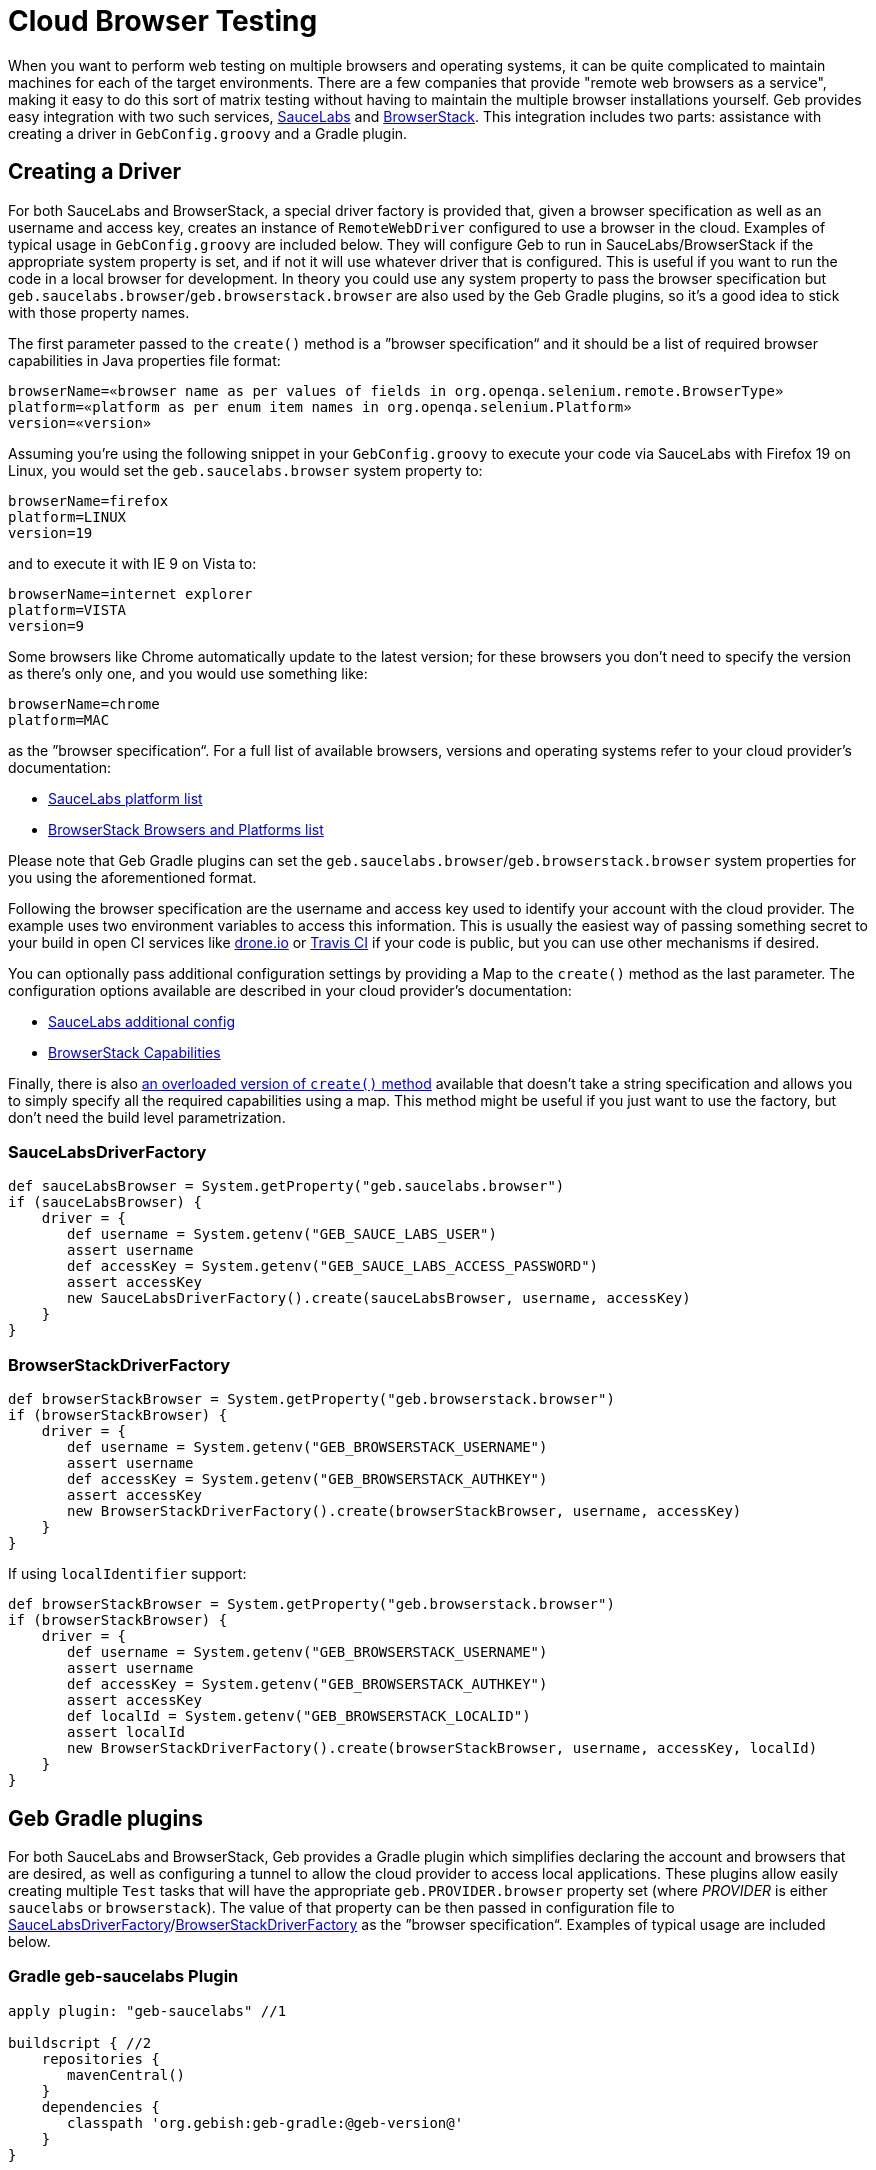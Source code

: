 = Cloud Browser Testing

When you want to perform web testing on multiple browsers and operating systems, it can be quite complicated to maintain machines for each of the target environments. There are a few companies that provide "remote web browsers as a service", making it easy to do this sort of matrix testing without having to maintain the multiple browser installations yourself. Geb provides easy integration with two such services, https://saucelabs.com/[SauceLabs] and http://www.browserstack.com/[BrowserStack]. This integration includes two parts: assistance with creating a driver in `GebConfig.groovy` and a Gradle plugin.

== Creating a Driver

For both SauceLabs and BrowserStack, a special driver factory is provided that, given a browser specification as well as an username and access key, creates an instance of `RemoteWebDriver` configured to use a browser in the cloud. Examples of typical usage in `GebConfig.groovy` are included below. They will configure Geb to run in SauceLabs/BrowserStack if the appropriate system property is set, and if not it will use whatever driver that is configured. This is useful if you want to run the code in a local browser for development. In theory you could use any system property to pass the browser specification but `geb.saucelabs.browser`/`geb.browserstack.browser` are also used by the Geb Gradle plugins, so it's a good idea to stick with those property names.

The first parameter passed to the `create()` method is a ”browser specification“ and it should be a list of required browser capabilities in Java properties file format:

----
browserName=«browser name as per values of fields in org.openqa.selenium.remote.BrowserType»
platform=«platform as per enum item names in org.openqa.selenium.Platform»
version=«version»
----

Assuming you're using the following snippet in your `GebConfig.groovy` to execute your code via SauceLabs with Firefox 19 on Linux, you would set the `geb.saucelabs.browser` system property to:

----
browserName=firefox
platform=LINUX
version=19
----

and to execute it with IE 9 on Vista to:

----
browserName=internet explorer
platform=VISTA
version=9
----

Some browsers like Chrome automatically update to the latest version; for these browsers you don't need to specify the version as there's only one, and you would use something like:

----
browserName=chrome
platform=MAC
----

as the ”browser specification“. For a full list of available browsers, versions and operating systems refer to your cloud provider's documentation:

* https://saucelabs.com/docs/platforms/webdriver[SauceLabs platform list]
* http://www.browserstack.com/list-of-browsers-and-platforms?product=automate[BrowserStack Browsers and Platforms list]

Please note that Geb Gradle plugins can set the `geb.saucelabs.browser`/`geb.browserstack.browser` system properties for you using the aforementioned format.

Following the browser specification are the username and access key used to identify your account with the cloud provider. The example uses two environment variables to access this information. This is usually the easiest way of passing something secret to your build in open CI services like https://drone.io/[drone.io] or https://travis-ci.org/[Travis CI] if your code is public, but you can use other mechanisms if desired.

You can optionally pass additional configuration settings by providing a Map to the `create()` method as the last parameter. The configuration options available are described in your cloud provider's documentation:

* https://saucelabs.com/docs/additional-config[SauceLabs additional config]
* http://www.browserstack.com/automate/capabilities[BrowserStack Capabilities]

Finally, there is also link:api/geb/driver/CloudDriverFactory.html#create(java.lang.String,%20java.lang.String,%20Map%3CString,%20Object%3E)[an overloaded version of `create()` method] available that doesn't take a string specification and allows you to simply specify all the required capabilities using a map. This method might be useful if you just want to use the factory, but don't need the build level parametrization.

=== SauceLabsDriverFactory

----
def sauceLabsBrowser = System.getProperty("geb.saucelabs.browser")
if (sauceLabsBrowser) {
    driver = {
       def username = System.getenv("GEB_SAUCE_LABS_USER")
       assert username
       def accessKey = System.getenv("GEB_SAUCE_LABS_ACCESS_PASSWORD")
       assert accessKey
       new SauceLabsDriverFactory().create(sauceLabsBrowser, username, accessKey)
    }
}
----

=== BrowserStackDriverFactory

----
def browserStackBrowser = System.getProperty("geb.browserstack.browser")
if (browserStackBrowser) {
    driver = {
       def username = System.getenv("GEB_BROWSERSTACK_USERNAME")
       assert username
       def accessKey = System.getenv("GEB_BROWSERSTACK_AUTHKEY")
       assert accessKey
       new BrowserStackDriverFactory().create(browserStackBrowser, username, accessKey)
    }
}
----

If using `localIdentifier` support:

----
def browserStackBrowser = System.getProperty("geb.browserstack.browser")
if (browserStackBrowser) {
    driver = {
       def username = System.getenv("GEB_BROWSERSTACK_USERNAME")
       assert username
       def accessKey = System.getenv("GEB_BROWSERSTACK_AUTHKEY")
       assert accessKey
       def localId = System.getenv("GEB_BROWSERSTACK_LOCALID")
       assert localId
       new BrowserStackDriverFactory().create(browserStackBrowser, username, accessKey, localId)
    }
}
----

== Geb Gradle plugins

For both SauceLabs and BrowserStack, Geb provides a Gradle plugin which simplifies declaring the account and browsers that are desired, as well as configuring a tunnel to allow the cloud provider to access local applications. These plugins allow easily creating multiple `Test` tasks that will have the appropriate `geb.PROVIDER.browser` property set (where _PROVIDER_ is either `saucelabs` or `browserstack`). The value of that property can be then passed in configuration file to <<saucelabsdriverfactory,SauceLabsDriverFactory>>/<<browserstackdriverfactory,BrowserStackDriverFactory>> as the ”browser specification“. Examples of typical usage are included below.

=== Gradle geb-saucelabs Plugin

----
apply plugin: "geb-saucelabs" //1

buildscript { //2
    repositories {
       mavenCentral()
    }
    dependencies {
       classpath 'org.gebish:geb-gradle:@geb-version@'
    }
}

repositories { //3
    maven { url "http://repository-saucelabs.forge.cloudbees.com/release" }
}

dependencies { //4
    sauceConnect "com.saucelabs:ci-sauce:1.81"
}

sauceLabs {
    browsers { //5
       firefox_linux_19
       chrome_mac
       delegate."internet explorer_vista_9"
       nexus4 { //6
         capabilities browserName: "android", platform: "Linux", version: "4.4", deviceName: "LG Nexus 4"
       }
    }
    task { //7
       testClassesDir = test.testClassesDir
       testSrcDirs = test.testSrcDirs
       classpath = test.classpath
    }
    account { //8
       username = System.getenv(SauceAccount.USER_ENV_VAR)
       accessKey = System.getenv(SauceAccount.ACCESS_KEY_ENV_VAR)
    }
    connect { //9
       port = 4444 //defaults to 4445 
       additionalOptions = ['--proxy', 'proxy.example.com:8080']
    }
}
----

In (1) we apply the plugin to the build and in (2) we're specifying how to resolve the plugin.
In (3) and (4) we're defining dependencies for the `sauceConnect` configuration; this will be used by tasks that open a https://saucelabs.com/docs/connect[SauceConnect] tunnel before running the generated test tasks which means that the browsers in the cloud will have localhost pointing at the machine running the build.
In (5) we're saying that we want our tests to run in 3 different browsers using the shorthand syntax; this will generate the following `Test` tasks: `firefoxLinux19Test`, `chromeMacTest` and `internet explorerVista9Test`.
We can also explicitly specify the required browser capabilities as we do in (6) if the shorthand syntax doesn't allow you to express all needed capabilities; the example will generate a `Test` task named `nexus4Test`.
You can use `allSauceLabsTests` task that will depend on all of the generated test tasks to run all of them during a build.
The configuration closure specified at (7) is used to configure all of the generated test tasks; for each of them the closure is run with delegate set to a test task being configured.
In (8) we pass credentials for https://saucelabs.com/docs/connect[SauceConnect].
Finally in (9) we can additionally configure https://saucelabs.com/docs/connect[SauceConnect] if desired. In (10) we override the port used by it and we can also pass additional https://docs.saucelabs.com/reference/sauce-connect/#command-line-options[command line options] like in (11).

=== Gradle geb-browserstack Plugin

----
apply plugin: "geb-browserstack" //1

buildscript { //2
    repositories {
       mavenCentral()
    }
    dependencies {
       classpath 'org.gebish:geb-gradle:@geb-version@'
    }
}

browserStack {
    application 'http://localhost:8080' //3
    browsers { //4
       firefox_mac_19
       chrome_mac
       delegate."internet explorer_windows_9"
       nexus4 { //5
         capabilities browserName: "android", platform: "ANDROID", device: "Google Nexus 4"
       }
    }
    task { //6
       testClassesDir = test.testClassesDir
       testSrcDirs = test.testSrcDirs
       classpath = test.classpath
    }
    account { //7
       username = System.getenv(BrowserStackAccount.USER_ENV_VAR)
       accessKey = System.getenv(BrowserStackAccount.ACCESS_KEY_ENV_VAR)
    }
}
----

In (1) we apply the plugin to the build and in (2) we're specifying how to resolve the plugin.
In (3) we're specifying which applications the BrowserStack Tunnel should be able to access.
Multiple applications can be specified.
If no applications are specified, the tunnel will not be restricted to particular URLs.
In (4) we're saying that we want our tests to run in 3 different browsers using the shorthand syntax; this will generate the following `Test` tasks: `firefoxMac19Test`, `chromeMacTest` and `internet explorerWindows9Test`.
We can also explicitly specify the required browser capabilities as we do in (5) if the shorthand syntax doesn't allow you to express all needed capabilities; the example will generate a `Test` task named `nexus4Test`.
You can use `allBrowserStackTests` task that will depend on all of the generated test tasks to run all of them during a build.
The configuration closure specified at (6) is used to configure all of the generated test tasks; for each of them the closure is run with delegate set to a test task being configured.
Finally in (7) we pass credentials for BrowserStack.